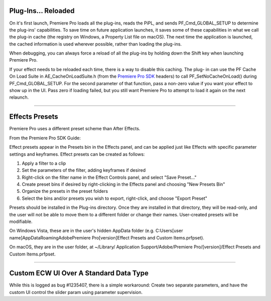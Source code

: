 .. _ppro/plug-ins-reloaded:

Plug-Ins... Reloaded
================================================================================

On it's first launch, Premiere Pro loads all the plug-ins, reads the PiPL, and sends PF_Cmd_GLOBAL_SETUP to determine the plug-ins' capabilities. To save time on future application launches, it saves some of these capabilities in what we call the plug-in cache (the registry on Windows, a Property List file on macOS). The next time the application is launched, the cached information is used wherever possible, rather than loading the plug-ins.

When debugging, you can always force a reload of all the plug-ins by holding down the Shift key when launching Premiere Pro.

If your effect needs to be reloaded each time, there is a way to disable this caching. The plug- in can use the PF Cache On Load Suite in AE_CacheOnLoadSuite.h (from the `Premiere <http://www.adobe.com/devnet/premiere.html>`__ `Pro SDK <http://www.adobe.com/devnet/premiere.html>`__ headers) to call PF_SetNoCacheOnLoad() during PF_Cmd_GLOBAL_SETUP. For the second parameter of that function, pass a non-zero value if you want your effect to show up in the UI. Pass zero if loading failed, but you still want Premiere Pro to attempt to load it again on the next relaunch.

----

Effects Presets
================================================================================

Premiere Pro uses a different preset scheme than After Effects.

From the Premiere Pro SDK Guide:

Effect presets appear in the Presets bin in the Effects panel, and can be applied just like Effects with specific parameter settings and keyframes. Effect presets can be created as follows:

1) Apply a filter to a clip
2) Set the parameters of the filter, adding keyframes if desired
3) Right-click on the filter name in the Effect Controls panel, and select "Save Preset..."
4) Create preset bins if desired by right-clicking in the Effects panel and choosing "New Presets Bin"
5) Organize the presets in the preset folders
6) Select the bins and/or presets you wish to export, right-click, and choose "Export Preset"

Presets should be installed in the Plug-ins directory. Once they are installed in that directory, they will be read-only, and the user will not be able to move them to a different folder or change their names. User-created presets will be modifiable.

On Windows Vista, these are in the user's hidden AppData folder (e.g. C:\Users\[user name]\AppData\Roaming\Adobe\Premiere Pro\[version]\Effect Presets and Custom Items.prfpset).

On macOS, they are in the user folder, at ~/Library/ Application Support/Adobe/Premiere Pro/[version]/Effect Presets and Custom Items.prfpset.

----

Custom ECW UI Over A Standard Data Type
================================================================================

While this is logged as bug #1235407, there is a simple workaround: Create two separate parameters, and have the custom UI control the slider param using parameter supervision.

